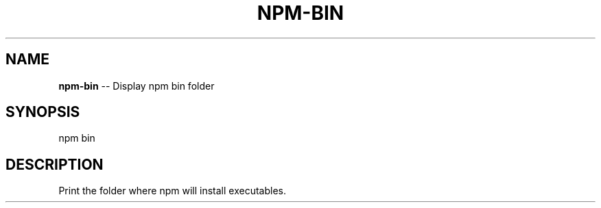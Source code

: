.\" Generated with Ronnjs/v0.1
.\" http://github.com/kapouer/ronnjs/
.
.TH "NPM\-BIN" "1" "August 2011" "" ""
.
.SH "NAME"
\fBnpm-bin\fR \-\- Display npm bin folder
.
.SH "SYNOPSIS"
.
.nf
npm bin
.
.fi
.
.SH "DESCRIPTION"
Print the folder where npm will install executables\.
